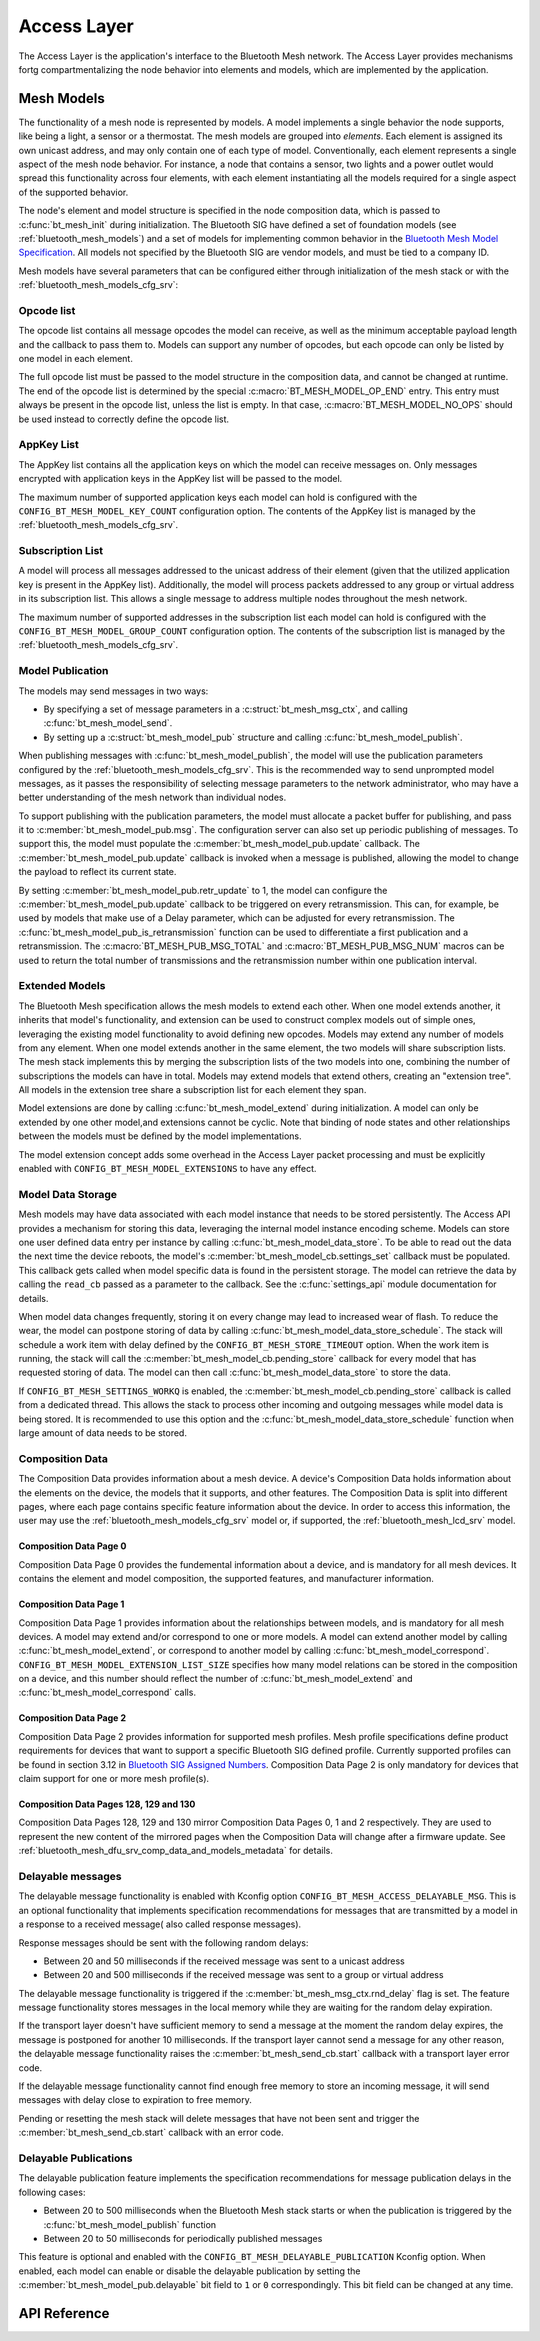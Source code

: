 .. _bluetooth_mesh_access:

Access Layer
################


The Access Layer is the application's interface to the Bluetooth Mesh network.
The Access Layer provides mechanisms fortg compartmentalizing the node behavior
into elements and models, which are implemented by the application.

Mesh Models
***********

The functionality of a mesh node is represented by models. A model implements
a single behavior the node supports, like being a light, a sensor or a
thermostat. The mesh models are grouped into *elements*. Each element is
assigned its own unicast address, and may only contain one of each type of
model. Conventionally, each element represents a single aspect of the mesh
node behavior. For instance, a node that contains a sensor, two lights and a
power outlet would spread this functionality across four elements, with each
element instantiating all the models required for a single aspect of the
supported behavior.

The node's element and model structure is specified in the node composition
data, which is passed to :c:func:`bt_mesh_init` during initialization. The
Bluetooth SIG have defined a set of foundation models (see :ref:`bluetooth_mesh_models`) and a set of models for implementing common
behavior in the `Bluetooth Mesh Model Specification
<https://www.bluetooth.com/specifications/mesh-specifications/>`_. All models
not specified by the Bluetooth SIG are vendor models, and must be tied to a
company ID.

Mesh models have several parameters that can be configured either through
initialization of the mesh stack or with the
:ref:`bluetooth_mesh_models_cfg_srv`:

Opcode list
===========

The opcode list contains all message opcodes the model can receive, as well as
the minimum acceptable payload length and the callback to pass them to. Models
can support any number of opcodes, but each opcode can only be listed by one
model in each element.

The full opcode list must be passed to the model structure in the composition
data, and cannot be changed at runtime. The end of the opcode list is
determined by the special :c:macro:`BT_MESH_MODEL_OP_END` entry. This entry
must always be present in the opcode list, unless the list is empty. In that
case, :c:macro:`BT_MESH_MODEL_NO_OPS` should be used instead to correctly define the opcode list.


AppKey List
===========

The AppKey list contains all the application keys on which the model can receive
messages on. Only messages encrypted with application keys in the AppKey list
will be passed to the model.

The maximum number of supported application keys each model can hold is
configured with the ``CONFIG_BT_MESH_MODEL_KEY_COUNT`` configuration
option. The contents of the AppKey list is managed by the
:ref:`bluetooth_mesh_models_cfg_srv`.

Subscription List
=================

A model will process all messages addressed to the unicast address of their
element (given that the utilized application key is present in the AppKey
list). Additionally, the model will process packets addressed to any group or
virtual address in its subscription list. This allows a single message to address 
multiple nodes throughout the mesh network. 

The maximum number of supported addresses in the subscription list each model
can hold is configured with the ``CONFIG_BT_MESH_MODEL_GROUP_COUNT``
configuration option. The contents of the subscription list is managed by the
:ref:`bluetooth_mesh_models_cfg_srv`.

Model Publication
=================

The models may send messages in two ways:

* By specifying a set of message parameters in a :c:struct:`bt_mesh_msg_ctx`,
  and calling :c:func:`bt_mesh_model_send`.
* By setting up a :c:struct:`bt_mesh_model_pub` structure and calling
  :c:func:`bt_mesh_model_publish`.

When publishing messages with :c:func:`bt_mesh_model_publish`, the model
will use the publication parameters configured by the
:ref:`bluetooth_mesh_models_cfg_srv`. This is the recommended way to send
unprompted model messages, as it passes the responsibility of selecting
message parameters to the network administrator, who may have a better understanding 
of the mesh network than individual nodes.

To support publishing with the publication parameters, the model must allocate
a packet buffer for publishing, and pass it to
:c:member:`bt_mesh_model_pub.msg`. The configuration server can also set up periodic publishing of messages.
To support this, the model must populate the :c:member:`bt_mesh_model_pub.update` callback. The
:c:member:`bt_mesh_model_pub.update` callback is invoked when a message is published, 
allowing the model to change the payload to reflect its current state.

By setting :c:member:`bt_mesh_model_pub.retr_update` to 1, the model can
configure the :c:member:`bt_mesh_model_pub.update` callback to be triggered
on every retransmission. This can, for example, be used by models that make
use of a Delay parameter, which can be adjusted for every retransmission.
The :c:func:`bt_mesh_model_pub_is_retransmission` function can be
used to differentiate a first publication and a retransmission.
The :c:macro:`BT_MESH_PUB_MSG_TOTAL` and :c:macro:`BT_MESH_PUB_MSG_NUM` macros
can be used to return the total number of transmissions and the retransmission
number within one publication interval.

Extended Models
===============

The Bluetooth Mesh specification allows the mesh models to extend each other.
When one model extends another, it inherits that model's functionality, and
extension can be used to construct complex models out of simple ones,
leveraging the existing model functionality to avoid defining new opcodes.
Models may extend any number of models from any element. When one model
extends another in the same element, the two models will share subscription
lists. The mesh stack implements this by merging the subscription lists of the
two models into one, combining the number of subscriptions the models can have
in total. Models may extend models that extend others, creating an "extension
tree". All models in the extension tree share a subscription list for each element they span.

Model extensions are done by calling :c:func:`bt_mesh_model_extend` during
initialization. A model can only be extended by one other model,and extensions cannot be cyclic. 
Note that binding of node states and other relationships between the models must be defined by the model implementations.

The model extension concept adds some overhead in the Access Layer packet
processing and must be explicitly enabled with
``CONFIG_BT_MESH_MODEL_EXTENSIONS`` to have any effect.

Model Data Storage
==================

Mesh models may have data associated with each model instance that needs to be
stored persistently. The Access API provides a mechanism for storing this
data, leveraging the internal model instance encoding scheme. Models can store
one user defined data entry per instance by calling
:c:func:`bt_mesh_model_data_store`. To be able to read out the data the
next time the device reboots, the model's
:c:member:`bt_mesh_model_cb.settings_set` callback must be populated. This
callback gets called when model specific data is found in the persistent
storage. The model can retrieve the data by calling the ``read_cb`` passed as
a parameter to the callback. See the :c:func:`settings_api` module documentation for
details.

When model data changes frequently, storing it on every change may lead to
increased wear of flash. To reduce the wear, the model can postpone storing of
data by calling :c:func:`bt_mesh_model_data_store_schedule`. The stack will
schedule a work item with delay defined by the
``CONFIG_BT_MESH_STORE_TIMEOUT`` option. When the work item is
running, the stack will call the :c:member:`bt_mesh_model_cb.pending_store`
callback for every model that has requested storing of data. The model can
then call :c:func:`bt_mesh_model_data_store` to store the data.

If ``CONFIG_BT_MESH_SETTINGS_WORKQ`` is enabled, the
:c:member:`bt_mesh_model_cb.pending_store` callback is called from a dedicated
thread. This allows the stack to process other incoming and outgoing messages
while model data is being stored. It is recommended to use this option and the
:c:func:`bt_mesh_model_data_store_schedule` function when large amount of data
needs to be stored.

Composition Data
================

The Composition Data provides information about a mesh device.
A device's Composition Data holds information about the elements on the
device, the models that it supports, and other features. The Composition
Data is split into different pages, where each page contains specific feature
information about the device. In order to access this information, the user
may use the :ref:`bluetooth_mesh_models_cfg_srv` model or, if supported,
the :ref:`bluetooth_mesh_lcd_srv` model.

Composition Data Page 0
-----------------------

Composition Data Page 0 provides the fundemental information about a device, and
is mandatory for all mesh devices. It contains the element and model composition,
the supported features, and manufacturer information.

Composition Data Page 1
-----------------------

Composition Data Page 1 provides information about the relationships between models,
and is mandatory for all mesh devices. A model may extend and/or correspond to one
or more models. A model can extend another model by calling :c:func:`bt_mesh_model_extend`,
or correspond to another model by calling :c:func:`bt_mesh_model_correspond`.
``CONFIG_BT_MESH_MODEL_EXTENSION_LIST_SIZE`` specifies how many model
relations can be stored in the composition on a device, and this number should reflect the
number of :c:func:`bt_mesh_model_extend` and :c:func:`bt_mesh_model_correspond` calls.

Composition Data Page 2
-----------------------

Composition Data Page 2 provides information for supported mesh profiles. Mesh profile
specifications define product requirements for devices that want to support a specific
Bluetooth SIG defined profile. Currently supported profiles can be found in section
3.12 in `Bluetooth SIG Assigned Numbers
<https://www.bluetooth.com/specifications/assigned-numbers/uri-scheme-name-string-mapping/>`_.
Composition Data Page 2 is only mandatory for devices that claim support for one or more
mesh profile(s).

Composition Data Pages 128, 129 and 130
---------------------------------------

Composition Data Pages 128, 129 and 130 mirror Composition Data Pages 0, 1 and 2 respectively.
They are used to represent the new content of the mirrored pages when the Composition Data will
change after a firmware update. See :ref:`bluetooth_mesh_dfu_srv_comp_data_and_models_metadata`
for details.

Delayable messages
==================

The delayable message functionality is enabled with Kconfig option
``CONFIG_BT_MESH_ACCESS_DELAYABLE_MSG``.
This is an optional functionality that implements specification recommendations for
messages that are transmitted by a model in a response to a received message( also called
response messages).

Response messages should be sent with the following random delays:

* Between 20 and 50 milliseconds if the received message was sent
  to a unicast address
* Between 20 and 500 milliseconds if the received message was sent
  to a group or virtual address

The delayable message functionality is triggered if the :c:member:`bt_mesh_msg_ctx.rnd_delay`
flag is set.
The feature message functionality stores messages in the local memory while they are
waiting for the random delay expiration.

If the transport layer doesn't have sufficient memory to send a message at the moment
the random delay expires, the message is postponed for another 10 milliseconds.
If the transport layer cannot send a message for any other reason, the delayable message
functionality raises the :c:member:`bt_mesh_send_cb.start` callback with a transport layer
error code.

If the delayable message functionality cannot find enough free memory to store an incoming
message, it will send messages with delay close to expiration to free memory.

Pending or resetting the mesh stack will delete messages that have not been sent and trigger the
:c:member:`bt_mesh_send_cb.start` callback with an error code.

Delayable Publications
======================

The delayable publication feature implements the specification recommendations for message
publication delays in the following cases:

* Between 20 to 500 milliseconds when the Bluetooth Mesh stack starts or when the publication is
  triggered by the :c:func:`bt_mesh_model_publish` function
* Between 20 to 50 milliseconds for periodically published messages

This feature is optional and enabled with the ``CONFIG_BT_MESH_DELAYABLE_PUBLICATION``
Kconfig option. When enabled, each model can enable or disable the delayable publication by setting
the :c:member:`bt_mesh_model_pub.delayable` bit field to ``1`` or ``0`` correspondingly. This bit
field can be changed at any time.

API Reference
*************

.. doxygengroup:: bt_mesh_access
